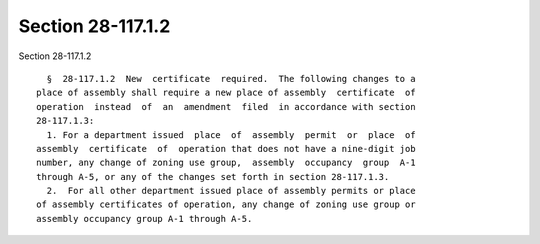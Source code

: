 Section 28-117.1.2
==================

Section 28-117.1.2 ::    
        
     
        §  28-117.1.2  New  certificate  required.  The following changes to a
      place of assembly shall require a new place of assembly  certificate  of
      operation  instead  of  an  amendment  filed  in accordance with section
      28-117.1.3:
        1. For a department issued  place  of  assembly  permit  or  place  of
      assembly  certificate  of  operation that does not have a nine-digit job
      number, any change of zoning use group,  assembly  occupancy  group  A-1
      through A-5, or any of the changes set forth in section 28-117.1.3.
        2.  For all other department issued place of assembly permits or place
      of assembly certificates of operation, any change of zoning use group or
      assembly occupancy group A-1 through A-5.
    
    
    
    
    
    
    